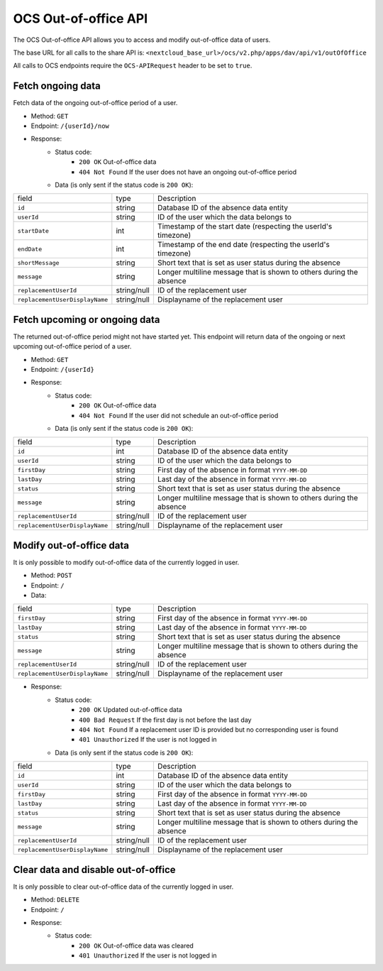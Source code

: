 .. _ocs-out-of-office-api:

=====================
OCS Out-of-office API
=====================

.. versionadded:: 28.0

The OCS Out-of-office API allows you to access and modify out-of-office data of users.

The base URL for all calls to the share API is: ``<nextcloud_base_url>/ocs/v2.php/apps/dav/api/v1/outOfOffice``

All calls to OCS endpoints require the ``OCS-APIRequest`` header to be set to ``true``.


Fetch ongoing data
------------------

Fetch data of the ongoing out-of-office period of a user.

* Method: ``GET``
* Endpoint: ``/{userId}/now``
* Response:
    - Status code:
        + ``200 OK`` Out-of-office data
        + ``404 Not Found`` If the user does not have an ongoing out-of-office period
    - Data (is only sent if the status code is ``200 OK``):

+---------------------------------+-------------+---------------------------------------------------------------------+
| field                           | type        | Description                                                         |
+---------------------------------+-------------+---------------------------------------------------------------------+
| ``id``                          | string      | Database ID of the absence data entity                              |
+---------------------------------+-------------+---------------------------------------------------------------------+
| ``userId``                      | string      | ID of the user which the data belongs to                            |
+---------------------------------+-------------+---------------------------------------------------------------------+
| ``startDate``                   | int         | Timestamp of the start date (respecting the userId's timezone)      |
+---------------------------------+-------------+---------------------------------------------------------------------+
| ``endDate``                     | int         | Timestamp of the end date (respecting the userId's timezone)        |
+---------------------------------+-------------+---------------------------------------------------------------------+
| ``shortMessage``                | string      | Short text that is set as user status during the absence            |
+---------------------------------+-------------+---------------------------------------------------------------------+
| ``message``                     | string      | Longer multiline message that is shown to others during the absence |
+---------------------------------+-------------+---------------------------------------------------------------------+
| ``replacementUserId``           | string/null | ID of the replacement user                                          |
+---------------------------------+-------------+---------------------------------------------------------------------+
| ``replacementUserDisplayName``  | string/null | Displayname of the replacement user                                 |
+---------------------------------+-------------+---------------------------------------------------------------------+

Fetch upcoming or ongoing data
------------------------------

The returned out-of-office period might not have started yet. This endpoint will return data of the
ongoing or next upcoming out-of-office period of a user.

* Method: ``GET``
* Endpoint: ``/{userId}``
* Response:
    - Status code:
        + ``200 OK`` Out-of-office data
        + ``404 Not Found`` If the user did not schedule an out-of-office period
    - Data (is only sent if the status code is ``200 OK``):

+---------------------------------+-------------+---------------------------------------------------------------------+
| field                           | type        | Description                                                         |
+---------------------------------+-------------+---------------------------------------------------------------------+
| ``id``                          | int         | Database ID of the absence data entity                              |
+---------------------------------+-------------+---------------------------------------------------------------------+
| ``userId``                      | string      | ID of the user which the data belongs to                            |
+---------------------------------+-------------+---------------------------------------------------------------------+
| ``firstDay``                    | string      | First day of the absence in format ``YYYY-MM-DD``                   |
+---------------------------------+-------------+---------------------------------------------------------------------+
| ``lastDay``                     | string      | Last day of the absence in format ``YYYY-MM-DD``                    |
+---------------------------------+-------------+---------------------------------------------------------------------+
| ``status``                      | string      | Short text that is set as user status during the absence            |
+---------------------------------+-------------+---------------------------------------------------------------------+
| ``message``                     | string      | Longer multiline message that is shown to others during the absence |
+---------------------------------+-------------+---------------------------------------------------------------------+
| ``replacementUserId``           | string/null | ID of the replacement user                                          |
+---------------------------------+-------------+---------------------------------------------------------------------+
| ``replacementUserDisplayName``  | string/null | Displayname of the replacement user                                 |
+---------------------------------+-------------+---------------------------------------------------------------------+

Modify out-of-office data
-------------------------

It is only possible to modify out-of-office data of the currently logged in user.

* Method: ``POST``
* Endpoint: ``/``
* Data:

+---------------------------------+-------------+---------------------------------------------------------------------+
| field                           | type        | Description                                                         |
+---------------------------------+-------------+---------------------------------------------------------------------+
| ``firstDay``                    | string      | First day of the absence in format ``YYYY-MM-DD``                   |
+---------------------------------+-------------+---------------------------------------------------------------------+
| ``lastDay``                     | string      | Last day of the absence in format ``YYYY-MM-DD``                    |
+---------------------------------+-------------+---------------------------------------------------------------------+
| ``status``                      | string      | Short text that is set as user status during the absence            |
+---------------------------------+-------------+---------------------------------------------------------------------+
| ``message``                     | string      | Longer multiline message that is shown to others during the absence |
+---------------------------------+-------------+---------------------------------------------------------------------+
| ``replacementUserId``           | string/null | ID of the replacement user                                          |
+---------------------------------+-------------+---------------------------------------------------------------------+
| ``replacementUserDisplayName``  | string/null | Displayname of the replacement user                                 |
+---------------------------------+-------------+---------------------------------------------------------------------+

* Response:
    - Status code:
        + ``200 OK`` Updated out-of-office data
        + ``400 Bad Request`` If the first day is not before the last day
        + ``404 Not Found`` If a replacement user ID is provided but no corresponding user is found
        + ``401 Unauthorized`` If the user is not logged in
    - Data (is only sent if the status code is ``200 OK``):

+---------------------------------+-------------+---------------------------------------------------------------------+
| field                           | type        | Description                                                         |
+---------------------------------+-------------+---------------------------------------------------------------------+
| ``id``                          | int         | Database ID of the absence data entity                              |
+---------------------------------+-------------+---------------------------------------------------------------------+
| ``userId``                      | string      | ID of the user which the data belongs to                            |
+---------------------------------+-------------+---------------------------------------------------------------------+
| ``firstDay``                    | string      | First day of the absence in format ``YYYY-MM-DD``                   |
+---------------------------------+-------------+---------------------------------------------------------------------+
| ``lastDay``                     | string      | Last day of the absence in format ``YYYY-MM-DD``                    |
+---------------------------------+-------------+---------------------------------------------------------------------+
| ``status``                      | string      | Short text that is set as user status during the absence            |
+---------------------------------+-------------+---------------------------------------------------------------------+
| ``message``                     | string      | Longer multiline message that is shown to others during the absence |
+---------------------------------+-------------+---------------------------------------------------------------------+
| ``replacementUserId``           | string/null | ID of the replacement user                                          |
+---------------------------------+-------------+---------------------------------------------------------------------+
| ``replacementUserDisplayName``  | string/null | Displayname of the replacement user                                 |
+---------------------------------+-------------+---------------------------------------------------------------------+

Clear data and disable out-of-office
------------------------------------

It is only possible to clear out-of-office data of the currently logged in user.

* Method: ``DELETE``
* Endpoint: ``/``
* Response:
    - Status code:
        + ``200 OK`` Out-of-office data was cleared
        + ``401 Unauthorized`` If the user is not logged in
